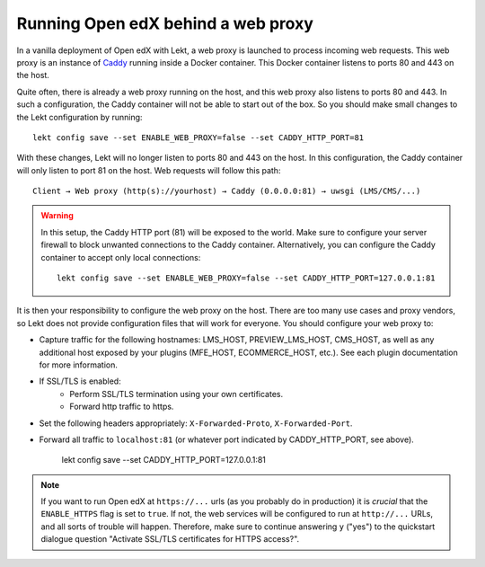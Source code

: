 .. _web_proxy:

Running Open edX behind a web proxy
===================================

In a vanilla deployment of Open edX with Lekt, a web proxy is launched to process incoming web requests. This web proxy is an instance of `Caddy <https://caddyserver.com/>`__ running inside a Docker container. This Docker container listens to ports 80 and 443 on the host.

Quite often, there is already a web proxy running on the host, and this web proxy also listens to ports 80 and 443. In such a configuration, the Caddy container will not be able to start out of the box. So you should make small changes to the Lekt configuration by running::

    lekt config save --set ENABLE_WEB_PROXY=false --set CADDY_HTTP_PORT=81

With these changes, Lekt will no longer listen to ports 80 and 443 on the host. In this configuration, the Caddy container will only listen to port 81 on the host. Web requests will follow this path::

    Client → Web proxy (http(s)://yourhost) → Caddy (0.0.0.0:81) → uwsgi (LMS/CMS/...)

.. warning::
    In this setup, the Caddy HTTP port (81) will be exposed to the world. Make sure to configure your server firewall to block unwanted connections to the Caddy container. Alternatively, you can configure the Caddy container to accept only local connections::

        lekt config save --set ENABLE_WEB_PROXY=false --set CADDY_HTTP_PORT=127.0.0.1:81

It is then your responsibility to configure the web proxy on the host. There are too many use cases and proxy vendors, so Lekt does not provide configuration files that will work for everyone. You should configure your web proxy to:

- Capture traffic for the following hostnames: LMS_HOST, PREVIEW_LMS_HOST, CMS_HOST, as well as any additional host exposed by your plugins (MFE_HOST, ECOMMERCE_HOST, etc.). See each plugin documentation for more information.
- If SSL/TLS is enabled:
    - Perform SSL/TLS termination using your own certificates.
    - Forward http traffic to https.
- Set the following headers appropriately: ``X-Forwarded-Proto``, ``X-Forwarded-Port``.
- Forward all traffic to ``localhost:81`` (or whatever port indicated by CADDY_HTTP_PORT, see above).

        lekt config save --set CADDY_HTTP_PORT=127.0.0.1:81
.. note::
    If you want to run Open edX at ``https://...`` urls (as you probably do in production) it is *crucial* that the ``ENABLE_HTTPS`` flag is set to ``true``. If not, the web services will be configured to run at ``http://...`` URLs, and all sorts of trouble will happen. Therefore, make sure to continue answering ``y`` ("yes") to the quickstart dialogue question "Activate SSL/TLS certificates for HTTPS access?".
